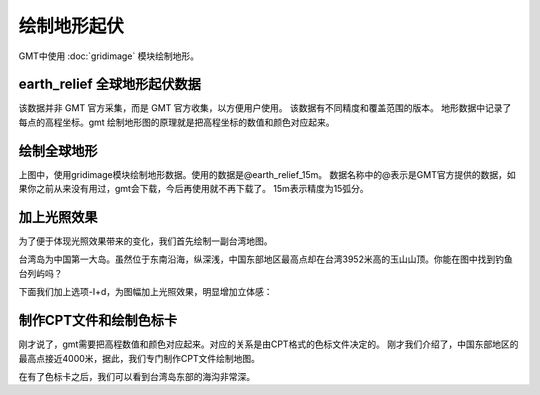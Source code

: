 绘制地形起伏
============

GMT中使用 :doc:`gridimage` 模块绘制地形。

earth_relief 全球地形起伏数据
--------------------------------
该数据并非 GMT 官方采集，而是 GMT 官方收集，以方便用户使用。
该数据有不同精度和覆盖范围的版本。
地形数据中记录了每点的高程坐标。gmt 绘制地形图的原理就是把高程坐标的数值和颜色对应起来。

绘制全球地形
-------------

.. gmtplot::
    :width: 100%
    :caption: 全球地形

    gmt begin global_relief png,pdf
    gmt grdimage -JH10c @earth_relief_15m
    gmt end

上图中，使用gridimage模块绘制地形数据。使用的数据是@earth_relief_15m。
数据名称中的@表示是GMT官方提供的数据，如果你之前从来没有用过，gmt会下载，今后再使用就不再下载了。
15m表示精度为15弧分。

加上光照效果
--------------

为了便于体现光照效果带来的变化，我们首先绘制一副台湾地图。

.. gmtplot::
    :width: 80%
    :caption: 台湾

    gmt begin taiwan_relief png,pdf
    gmt grdimage -JM15c -R118/125/21/26.5 -Baf -BWSEN @earth_relief_15s.grd
    gmt end

台湾岛为中国第一大岛。虽然位于东南沿海，纵深浅，中国东部地区最高点却在台湾3952米高的玉山山顶。你能在图中找到钓鱼台列屿吗？

下面我们加上选项-I+d，为图幅加上光照效果，明显增加立体感：

.. gmtplot::
    :width: 80%
    :caption: 带光照效果的台湾

    gmt begin taiwan_relief png,pdf
    gmt grdimage -JM15c -R118/125/21/26.5 -Baf -BWSEN @earth_relief_15s.grd -I+d
    gmt end

制作CPT文件和绘制色标卡
-------------------------

刚才说了，gmt需要把高程数值和颜色对应起来。对应的关系是由CPT格式的色标文件决定的。
刚才我们介绍了，中国东部地区的最高点接近4000米，据此，我们专门制作CPT文件绘制地图。

.. gmtplot::
    :width: 80%
    :caption: 专门制作CPT文件的台湾

    gmt makecpt -Cglobe -T-10000/10000/200 -Z > colorTopo.cpt
    gmt begin earth_relief_4 pdf,png
    gmt basemap -JM15c -R118/125/21/26.5 -Baf -BWSEN
    gmt grdimage -CcolorTopo.cpt earth_relief_15s.grd -I+d
    gmt colorbar -DjCB+w15c/0.3c+o0/-2.5c+h -CcolorTopo.cpt -BWSEN -Bxa2000f200+l"Elevation/m" -G-8000/8000
    gmt end
    rm colorTopo.cpt

在有了色标卡之后，我们可以看到台湾岛东部的海沟非常深。